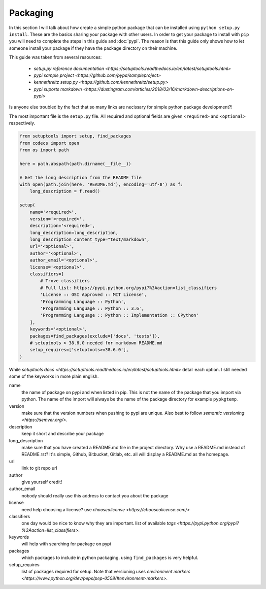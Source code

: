 Packaging
=========

In this section I will talk about how create a simple python package
that can be installed using ``python setup.py install``. These are the
basics sharing your package with other users. In order to get your
package to install with ``pip`` you will need to complete the steps in
this guide and :doc:`pypi`. The reason is that this guide only shows
how to let someone install your package if they have the package
directory on their machine.

This guide was taken from several resources:

 - `setup.py reference documentation <https://setuptools.readthedocs.io/en/latest/setuptools.html>`
 - `pypi sample project <https://github.com/pypa/sampleproject>`
 - `kennethreitz setup.py <https://github.com/kennethreitz/setup.py>`
 - `pypi suports markdown <https://dustingram.com/articles/2018/03/16/markdown-descriptions-on-pypi>`

Is anyone else troubled by the fact that so many links are necissary
for simple python package development?!

The most important file is the ``setup.py`` file. All required and
optional fields are given ``<required>`` and ``<optional>``
respectively.

.. code-block:: python

    from setuptools import setup, find_packages
    from codecs import open
    from os import path

    here = path.abspath(path.dirname(__file__))

    # Get the long description from the README file
    with open(path.join(here, 'README.md'), encoding='utf-8') as f:
        long_description = f.read()

    setup(
        name='<required>',
        version='<required>',
        description='<required>',
        long_description=long_description,
        long_description_content_type="text/markdown",
        url='<optional>',
        author='<optional>',
        author_email='<optional>',
        license='<optional>',
        classifiers=[
            # Trove classifiers
            # Full list: https://pypi.python.org/pypi?%3Aaction=list_classifiers
            'License :: OSI Approved :: MIT License',
            'Programming Language :: Python',
            'Programming Language :: Python :: 3.6',
            'Programming Language :: Python :: Implementation :: CPython'
        ],
        keywords='<optional>',
        packages=find_packages(exclude=['docs', 'tests']),
        # setuptools > 38.6.0 needed for markdown README.md
        setup_requires=['setuptools>=38.6.0'],
    )

While `setuptools docs
<https://setuptools.readthedocs.io/en/latest/setuptools.html>` detail
each option. I still needed some of the keyworks in more plain
english.

name
  the name of package on pypi and when listed in pip. This is not
  the name of the package that you import via python. The name of the
  import will always be the name of the package directory for example
  ``pypkgtemp``.

version
  make sure that the version numbers when pushing to pypi are unique. Also best to
  follow `semantic versioning <https://semver.org/>`.

description
  keep it short and describe your package

long_description
  make sure that you have created a README.md file in
  the project directory. Why use a README.md instead of README.rst?
  It's simple, Github, Bitbucket, Gitlab, etc. all will display a
  README.md as the homepage.

url
  link to git repo url

author
  give yourself credit!

author_email
  nobody should really use this address to contact you about the package

license
  need help choosing a license? use `choosealicense <https://choosealicense.com/>`

classifiers
  one day would be nice to know why they are important. list of available `tags <https://pypi.python.org/pypi?%3Aaction=list_classifiers>`.

keywords
  will help with searching for package on pypi

packages
  which packages to include in python packaging. using
  ``find_packages`` is very helpful.


setup_requires
  list of packages required for setup. Note that versioning uses `environment markers <https://www.python.org/dev/peps/pep-0508/#environment-markers>`.
